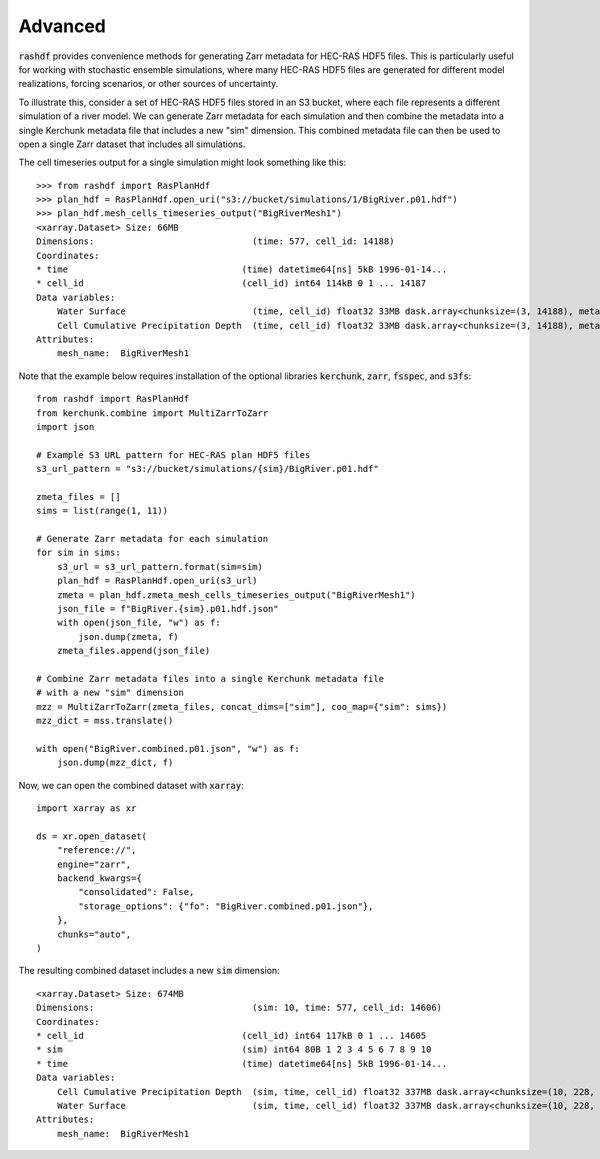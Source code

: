 Advanced
========
:code:`rashdf` provides convenience methods for generating
Zarr metadata for HEC-RAS HDF5 files. This is particularly useful
for working with stochastic  ensemble simulations, where many
HEC-RAS HDF5 files are generated for different model realizations,
forcing scenarios, or other sources of uncertainty.

To illustrate this, consider a set of HEC-RAS HDF5 files stored
in an S3 bucket, where each file represents a different simulation
of a river model. We can generate Zarr metadata for each simulation
and then combine the metadata into a single Kerchunk metadata file
that includes a new "sim" dimension. This combined metadata file
can then be used to open a single Zarr dataset that includes all
simulations.

The cell timeseries output for a single simulation might look
something like this::

    >>> from rashdf import RasPlanHdf
    >>> plan_hdf = RasPlanHdf.open_uri("s3://bucket/simulations/1/BigRiver.p01.hdf")
    >>> plan_hdf.mesh_cells_timeseries_output("BigRiverMesh1")
    <xarray.Dataset> Size: 66MB
    Dimensions:                              (time: 577, cell_id: 14188)
    Coordinates:
    * time                                 (time) datetime64[ns] 5kB 1996-01-14...
    * cell_id                              (cell_id) int64 114kB 0 1 ... 14187
    Data variables:
        Water Surface                        (time, cell_id) float32 33MB dask.array<chunksize=(3, 14188), meta=np.ndarray>
        Cell Cumulative Precipitation Depth  (time, cell_id) float32 33MB dask.array<chunksize=(3, 14188), meta=np.ndarray>
    Attributes:
        mesh_name:  BigRiverMesh1

Note that the example below requires installation of the optional
libraries :code:`kerchunk`, :code:`zarr`, :code:`fsspec`, and :code:`s3fs`::

    from rashdf import RasPlanHdf
    from kerchunk.combine import MultiZarrToZarr
    import json

    # Example S3 URL pattern for HEC-RAS plan HDF5 files
    s3_url_pattern = "s3://bucket/simulations/{sim}/BigRiver.p01.hdf"

    zmeta_files = []
    sims = list(range(1, 11))

    # Generate Zarr metadata for each simulation
    for sim in sims:
        s3_url = s3_url_pattern.format(sim=sim)
        plan_hdf = RasPlanHdf.open_uri(s3_url)
        zmeta = plan_hdf.zmeta_mesh_cells_timeseries_output("BigRiverMesh1")
        json_file = f"BigRiver.{sim}.p01.hdf.json"
        with open(json_file, "w") as f:
            json.dump(zmeta, f)
        zmeta_files.append(json_file)
    
    # Combine Zarr metadata files into a single Kerchunk metadata file
    # with a new "sim" dimension
    mzz = MultiZarrToZarr(zmeta_files, concat_dims=["sim"], coo_map={"sim": sims})
    mzz_dict = mss.translate()

    with open("BigRiver.combined.p01.json", "w") as f:
        json.dump(mzz_dict, f)

Now, we can open the combined dataset with :code:`xarray`::

    import xarray as xr

    ds = xr.open_dataset(
        "reference://",
        engine="zarr",
        backend_kwargs={
            "consolidated": False,
            "storage_options": {"fo": "BigRiver.combined.p01.json"},
        },
        chunks="auto",
    )

The resulting combined dataset includes a new :code:`sim` dimension::

    <xarray.Dataset> Size: 674MB
    Dimensions:                              (sim: 10, time: 577, cell_id: 14606)
    Coordinates:
    * cell_id                              (cell_id) int64 117kB 0 1 ... 14605
    * sim                                  (sim) int64 80B 1 2 3 4 5 6 7 8 9 10
    * time                                 (time) datetime64[ns] 5kB 1996-01-14...
    Data variables:
        Cell Cumulative Precipitation Depth  (sim, time, cell_id) float32 337MB dask.array<chunksize=(10, 228, 14606), meta=np.ndarray>
        Water Surface                        (sim, time, cell_id) float32 337MB dask.array<chunksize=(10, 228, 14606), meta=np.ndarray>
    Attributes:
        mesh_name:  BigRiverMesh1
